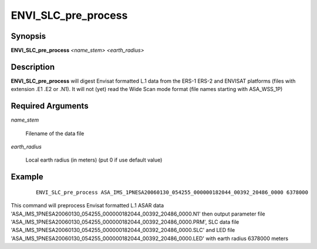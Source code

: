 .. index:: ! ENVI_SLC_pre_process

*****************
ENVI_SLC_pre_process
*****************

Synopsis
--------
**ENVI_SLC_pre_process** *<name_stem>* *<earth_radius>* 

Description
-----------
**ENVI_SLC_pre_process** will digest Envisat formatted L.1 data from the ERS-1 ERS-2 and ENVISAT platforms
(files with extension .E1 .E2 or .N1). It will not (yet) read the Wide Scan mode format
(file names starting with ASA_WSS_1P)

Required Arguments
------------------

*name_stem*    

	Filename of the data file

*earth_radius*       

	Local earth radius (in meters) (put 0 if use default value)



Example
-------
 ::

    ENVI_SLC_pre_process ASA_IMS_1PNESA20060130_054255_000000182044_00392_20486_0000 6378000

This command will preprocess Envisat formatted L.1 ASAR data 'ASA_IMS_1PNESA20060130_054255_000000182044_00392_20486_0000.N1' 
then output parameter file 'ASA_IMS_1PNESA20060130_054255_000000182044_00392_20486_0000.PRM', SLC data file 
'ASA_IMS_1PNESA20060130_054255_000000182044_00392_20486_0000.SLC' and LED file 'ASA_IMS_1PNESA20060130_054255_000000182044_00392_20486_0000.LED' with earth radius 6378000 meters
